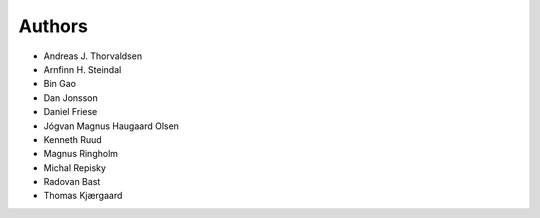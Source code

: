 

=======
Authors
=======

- Andreas J. Thorvaldsen
- Arnfinn H. Steindal
- Bin Gao
- Dan Jonsson
- Daniel Friese
- Jógvan Magnus Haugaard Olsen
- Kenneth Ruud
- Magnus Ringholm
- Michal Repisky
- Radovan Bast
- Thomas Kjærgaard
